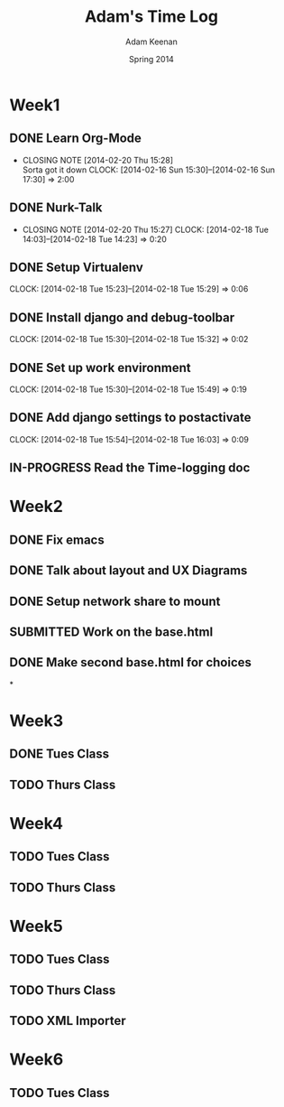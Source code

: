 #+TITLE: Adam's Time Log
#+AUTHOR: Adam Keenan
#+DATE: Spring 2014
#+TODO: TODO IN-PROGRESS SUBMITTED DONE
#+STARTUP: content indent logdrawer lognoteclock-out lognotedone

* Week1

** DONE Learn Org-Mode
CLOSED: [2014-02-20 Thu 15:28]
- CLOSING NOTE [2014-02-20 Thu 15:28] \\
  Sorta got it down
   CLOCK: [2014-02-16 Sun 15:30]--[2014-02-16 Sun 17:30] =>  2:00

** DONE Nurk-Talk
CLOSED: [2014-02-20 Thu 15:27]
- CLOSING NOTE [2014-02-20 Thu 15:27]
   CLOCK: [2014-02-18 Tue 14:03]--[2014-02-18 Tue 14:23] =>  0:20

** DONE Setup Virtualenv
CLOSED: [2014-02-20 Thu 15:27]
   CLOCK: [2014-02-18 Tue 15:23]--[2014-02-18 Tue 15:29] =>  0:06

** DONE Install django and debug-toolbar
CLOSED: [2014-02-20 Thu 15:27]
   CLOCK: [2014-02-18 Tue 15:30]--[2014-02-18 Tue 15:32] =>  0:02

** DONE Set up work environment
CLOSED: [2014-02-20 Thu 15:27]
   CLOCK: [2014-02-18 Tue 15:30]--[2014-02-18 Tue 15:49] =>  0:19

** DONE Add django settings to postactivate
CLOSED: [2014-02-20 Thu 15:27]
   CLOCK: [2014-02-18 Tue 15:54]--[2014-02-18 Tue 16:03] =>  0:09

** IN-PROGRESS Read the Time-logging doc

* Week2
** DONE Fix emacs
CLOSED: [2014-02-21 Fri 16:39]
:LOGBOOK:
CLOCK: [2014-02-20 Thu 15:35]--[2014-02-20 Thu 15:41] =>  0:06
- Emacs was being silly with org
:END:
** DONE Talk about layout and UX Diagrams
CLOSED: [2014-02-21 Fri 16:40]
:LOGBOOK:
- CLOSING NOTE [2014-02-21 Fri 16:40] \\
  Me and dustin work on templates
CLOCK: [2014-02-20 Thu 14:00]--[2014-02-20 Thu 15:50] =>  1:50
:END:
** DONE Setup network share to mount
CLOSED: [2014-02-21 Fri 16:40]
:LOGBOOK:
CLOCK: [2014-02-21 Fri 16:10]--[2014-02-21 Fri 16:15] =>  0:05
- Helped Dustin with it
CLOCK: [2014-02-21 Fri 16:03]--[2014-02-21 Fri 16:10] =>  0:07
- Added to fstab
:END:
** SUBMITTED Work on the base.html
:LOGBOOK:
CLOCK: [2014-02-21 Fri 17:30]--[2014-02-21 Fri 22:07] =>  4:37
CLOCK: [2014-02-21 Fri 16:55]--[2014-02-21 Fri 17:27] =>  0:32
CLOCK: [2014-02-21 Fri 16:40]--[2014-02-21 Fri 16:43] =>  0:03
:END:
** DONE Make second base.html for choices
CLOSED: [2014-02-23 Sun 23:30]
:LOGBOOK:
CLOCK: [2014-02-23 Sun 23:04]--[2014-02-23 Sun 23:24] =>  0:20
- Added non-static version of navbar
:END:

*
* Week3
** DONE Tues Class
CLOSED: [2014-03-04 Tue 14:34]
:LOGBOOK:
CLOCK: [2014-02-25 Tue 14:00]--[2014-02-25 Tue 16:00] =>  2:00
:END:
** TODO Thurs Class
:LOGBOOK:
CLOCK: [2014-02-27 Tue 14:00]--[2014-02-27 Tue 16:00] =>  2:00
:END:

* Week4

** TODO Tues Class
:LOGBOOK:
CLOCK: [2014-03-04 Tue 12:00]--[2014-03-04 Tue 16:00] =>  2:00
- Removed detail and list templates because we don't think that they will be used.
  Installed and set up nginx to load default site. Added config for django app but haven't tested or set up really.
:END:

** TODO Thurs Class
:LOGBOOK:
CLOCK: [2014-03-06 Thu 14:00]--[2014-03-06 Thu 16:00] =>  2:00
- Made comparison detail template
- Switched to Linux Mint
:END:

* Week5

** TODO Tues Class
:LOGBOOK:
CLOCK: [2014-03-11 Thu 14:00]--[2014-03-11 Thu 16:00] =>  2:00
:END:

** TODO Thurs Class
:LOGBOOK:
CLOCK: [2014-03-13 Thu 16:00]--[2014-03-13 Thu 18:44] =>  2:44
- Made blink_to
CLOCK: [2014-03-13 Thu 14:00]--[2014-03-13 Thu 16:00] =>  2:00
- Got south working
  Added actual projects to navbar
:END:

** TODO XML Importer
:LOGBOOK:
CLOCK: [2014-03-15 Sat 02:20]--[2014-03-15 Sat 06:20] =>  4:00
- This will now import xml and output it as json.
  I wrote it as a manage.py command.
  I also added a utility function in backend.utils to assist.
:END:

* Week6
** TODO Tues Class
:LOGBOOK:
CLOCK: [2014-03-18 Tue 14:00]--[2014-03-18 Tue 16:00] =>  2:00
- Improved XML Importer
:END:

